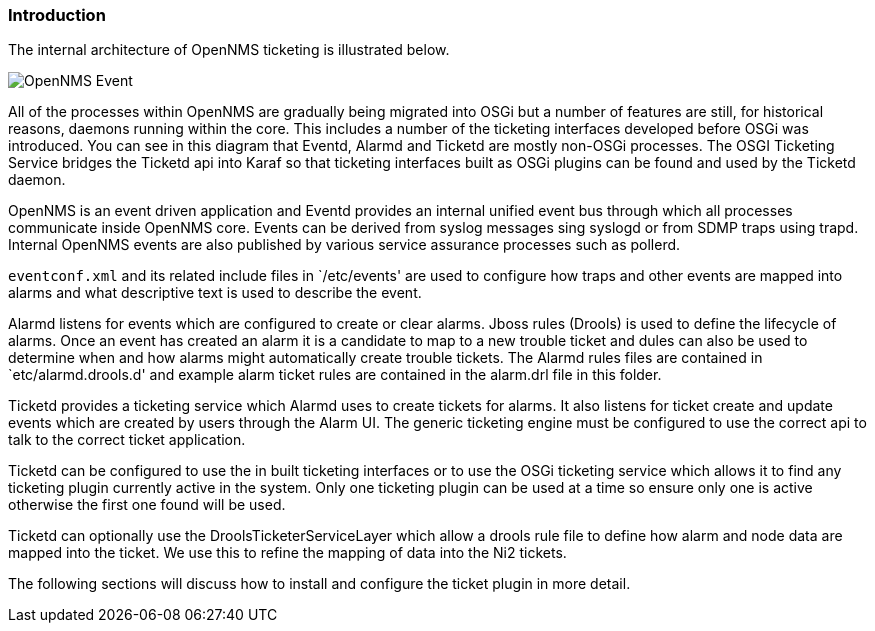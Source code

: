 
// Allow GitHub image rendering
:imagesdir: ../../../images

=== Introduction

The internal architecture of OpenNMS ticketing is illustrated below. 

image::admin/architecture-2.drawio.png[OpenNMS Event, Alarm and Ticketing Architecture]

All of the processes within OpenNMS are gradually being migrated into OSGi but a number of features are still, for historical reasons,  daemons running within the core. 
This includes a number of the ticketing interfaces developed before OSGi was introduced.
You can see in this diagram that Eventd, Alarmd and Ticketd are mostly non-OSGi processes. 
The OSGI Ticketing Service bridges the Ticketd api into Karaf so that ticketing interfaces built as OSGi plugins can be found and used by the Ticketd daemon.

OpenNMS is an event driven application and Eventd provides an internal unified event bus through which all processes communicate inside OpenNMS core. 
Events can be derived from syslog messages sing syslogd or from SDMP traps using trapd. 
Internal OpenNMS events are also published by various service assurance processes such as pollerd.

`eventconf.xml` and its related include files in `/etc/events' are used to configure how traps and other events are mapped into alarms and what descriptive text is used to describe the event.

Alarmd listens for events which are configured to create or clear alarms.
Jboss rules (Drools) is used to define the lifecycle of alarms.
Once an event has created an alarm it is a candidate to map to a new trouble ticket and dules can also be used to determine when and how alarms might automatically create trouble tickets. 
The Alarmd rules files are contained in `etc/alarmd.drools.d' and example alarm ticket rules are contained in the alarm.drl file in this folder.

Ticketd provides a ticketing service which Alarmd uses to create tickets for alarms.
It also listens for ticket create and update events which are created by users through the Alarm UI.
The generic ticketing engine must be configured to use the correct api to talk to the correct ticket application.

Ticketd can be configured to use the in built ticketing interfaces or to use the OSGi ticketing service which allows it to find any ticketing plugin currently active in the system. 
Only one ticketing plugin can be used at a time so ensure only one is active otherwise the first one found will be used.

Ticketd can optionally use the DroolsTicketerServiceLayer which allow a drools rule file to define how alarm and node data are mapped into the ticket.
We use this to refine the mapping of data into the Ni2 tickets.

The following sections will discuss how to install and configure the ticket plugin in more detail.
